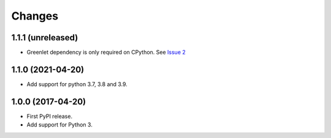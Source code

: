 =========
 Changes
=========


1.1.1 (unreleased)
==================

- Greenlet dependency is only required on CPython. See `Issue 2
  <https://github.com/NextThought/nti.wsgi.cors/issues/2>`_

1.1.0 (2021-04-20)
==================

- Add support for python 3.7, 3.8 and 3.9.


1.0.0 (2017-04-20)
==================

- First PyPI release.
- Add support for Python 3.
